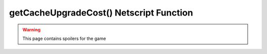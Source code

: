 getCacheUpgradeCost() Netscript Function
========================================

.. warning:: This page contains spoilers for the game

.. js:function:: getCacheUpgradeCost(i, n)

    :param number i: Index/Identifier of Hacknet Node. :ref:`See here for details <netscript_hacknetnodeapi_referencingahacknetnode>`
    :param number n: Number of times to upgrade cache. Must be positive. Rounded to nearest integer

    .. note:: This function is only applicable for Hacknet Servers (the upgraded version of
              a Hacknet Node).

    Returns the cost of upgrading the cache level of the specified Hacknet Server by *n*.

    If an invalid value for *n* is provided, then this function returns 0. If the
    specified Hacknet Server is already at the max cache level, then Infinity is returned.
